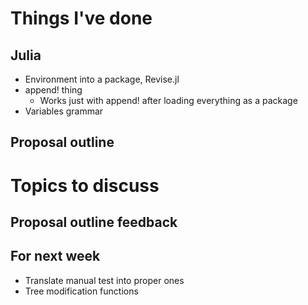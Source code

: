 * Things I've done
** Julia
- Environment into a package, Revise.jl
- append! thing
  - Works just with append! after loading everything as a package
- Variables grammar
** Proposal outline
* Topics to discuss
** Proposal outline feedback
** For next week
- Translate manual test into proper ones
- Tree modification functions
